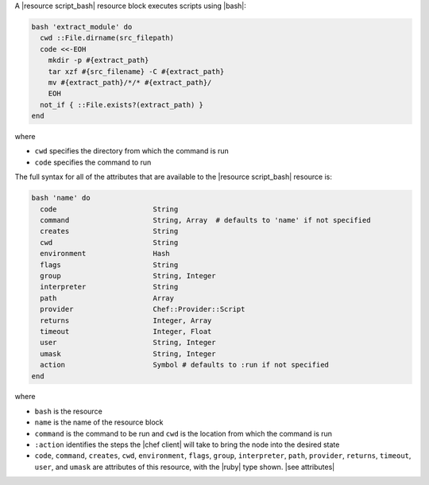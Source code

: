 .. The contents of this file are included in multiple topics.
.. This file should not be changed in a way that hinders its ability to appear in multiple documentation sets.

A |resource script_bash| resource block executes scripts using |bash|:

.. code-block:: ruby

   bash 'extract_module' do
     cwd ::File.dirname(src_filepath)
     code <<-EOH
       mkdir -p #{extract_path}
       tar xzf #{src_filename} -C #{extract_path}
       mv #{extract_path}/*/* #{extract_path}/
       EOH
     not_if { ::File.exists?(extract_path) }
   end

where 

* ``cwd`` specifies the directory from which the command is run
* ``code`` specifies the command to run

The full syntax for all of the attributes that are available to the |resource script_bash| resource is:

.. code-block:: ruby

   bash 'name' do
     code                       String
     command                    String, Array  # defaults to 'name' if not specified
     creates                    String
     cwd                        String
     environment                Hash
     flags                      String
     group                      String, Integer
     interpreter                String
     path                       Array
     provider                   Chef::Provider::Script
     returns                    Integer, Array
     timeout                    Integer, Float
     user                       String, Integer
     umask                      String, Integer
     action                     Symbol # defaults to :run if not specified
   end

where 

* ``bash`` is the resource
* ``name`` is the name of the resource block
* ``command`` is the command to be run and ``cwd`` is the location from which the command is run
* ``:action`` identifies the steps the |chef client| will take to bring the node into the desired state
* ``code``, ``command``, ``creates``, ``cwd``, ``environment``, ``flags``, ``group``, ``interpreter``, ``path``, ``provider``, ``returns``, ``timeout``, ``user``, and ``umask`` are attributes of this resource, with the |ruby| type shown. |see attributes|


